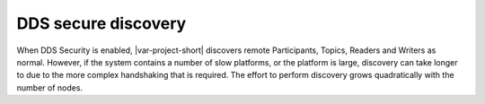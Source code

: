 .. index:: 
    single: DDS security; Secure discovery
    single: Security; Secure discovery

DDS secure discovery
********************

When DDS Security is enabled, |var-project-short| discovers remote Participants, 
Topics, Readers and Writers as normal. However, if the system contains a number of slow 
platforms, or the platform is large, discovery can take longer to due to the more 
complex handshaking that is required. The effort to perform discovery grows 
quadratically with the number of nodes.
